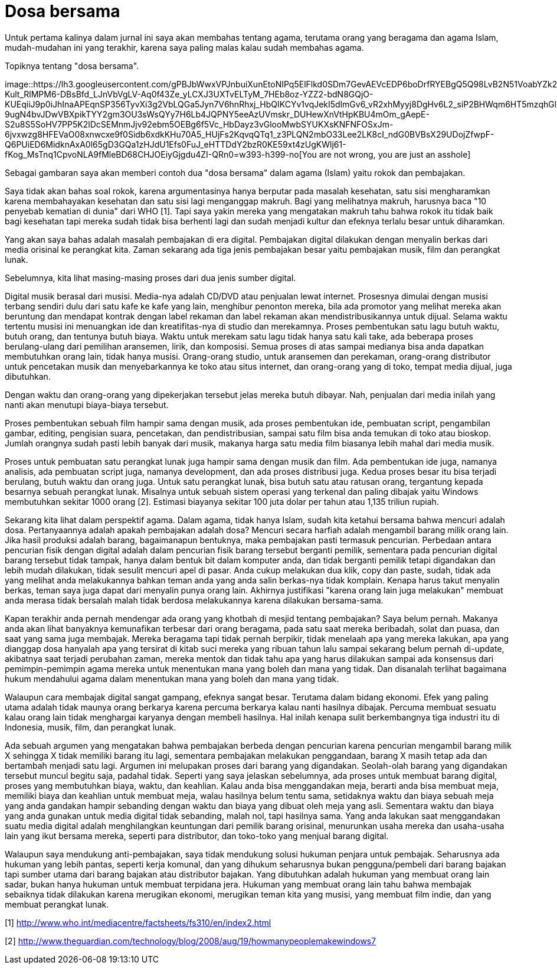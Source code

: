 =  Dosa bersama

Untuk pertama kalinya dalam jurnal ini saya akan membahas tentang agama,
terutama orang yang beragama dan agama Islam, mudah-mudahan ini yang terakhir,
karena saya paling malas kalau sudah membahas agama.

Topiknya tentang "dosa bersama".

image::https://lh3.googleusercontent.com/gPBJbWwxVPJnbuiXunEtoNIPq5ElFlkd0SDm7GevAEVcEDP6boDrfRYEBgQ5Q98LvB2N51VoabYZk2785r9e_pf5eFocB909u_t5GIxpc-Kult_RlMPM6-DBsBfd_LJnVbVgLV-Aq0f43Ze_yLCXJ3UXTvELTyM_7HEb8oz-YZZ2-bdN8GQjO-KUEqiiJ9p0iJhInaAPEqnSP356TyvXi3g2VbLQGa5Jyn7V6hnRhxj_HbQIKCYv1vqJekI5dlmGv6_vR2xhMyyj8DgHv6L2_siP2BHWqm6HT5mzqhGlTXarY7PtWs93kDIKRfuRHkl130fOwqp6mkG61434kYFa3U3Hh2mkH4bOm9pCwxHapyhd0ARTE4gEmhKQKTyg-9ugN4bvJDwVBXpikTYY2gm3OU3sWsQYy7H6Lb4JQPNY5eeAzUVmskr_DUHewXnVtHpKBU4mOm_gAepE-S2u8S5SoHV7PP5K2lDcSEMnmJjv92ebm5OEBg6f5Vc_HbDayz3vGlooMwbSYUKXsKNFNFOSxJm-6jvxwzg8HFEVaO08xnwcxe9f0Sidb6xdkKHu70A5_HUjFs2KqvqQTq1_z3PLQN2mbO33Lee2LK8cI_ndG0BVBsX29UDojZfwpF-Q6PUiED6MidknAxA0l65gD3GQa1zHJdU1Efs0FuJ_eHTTDdY2bzR0KE59xt4zUgKWlj61-fKog_MsTnq1CpvoNLA9fMleBD68CHJOEiyGjgdu4ZI-QRn0=w393-h399-no[You
are not wrong, you are just an asshole]

Sebagai gambaran saya akan memberi contoh dua "dosa bersama" dalam agama
(Islam) yaitu rokok dan pembajakan.

Saya tidak akan bahas soal rokok, karena argumentasinya hanya berputar pada
masalah kesehatan, satu sisi mengharamkan karena membahayakan kesehatan dan
satu sisi lagi menganggap makruh.
Bagi yang melihatnya makruh, harusnya baca "10 penyebab kematian di dunia"
dari WHO [1].
Tapi saya yakin mereka yang mengatakan makruh tahu bahwa rokok itu tidak baik
bagi kesehatan tapi mereka sudah tidak bisa berhenti lagi dan sudah menjadi
kultur dan efeknya terlalu besar untuk diharamkan.

Yang akan saya bahas adalah masalah pembajakan di era digital.
Pembajakan digital dilakukan dengan menyalin berkas dari media orisinal ke
perangkat kita.
Zaman sekarang ada tiga jenis pembajakan besar yaitu pembajakan musik, film
dan perangkat lunak.

Sebelumnya, kita lihat masing-masing proses dari dua jenis sumber digital.

Digital musik berasal dari musisi.
Media-nya adalah CD/DVD atau penjualan lewat internet.
Prosesnya dimulai dengan musisi terbang sendiri dulu dari satu kafe ke kafe
yang lain, menghibur penonton mereka, bila ada promotor yang melihat mereka
akan beruntung dan mendapat kontrak dengan label rekaman dan label rekaman
akan mendistribusikannya untuk dijual.
Selama waktu tertentu musisi ini menuangkan ide dan kreatifitas-nya di studio
dan merekamnya.
Proses pembentukan satu lagu butuh waktu, butuh orang, dan tentunya butuh
biaya.
Waktu untuk merekam satu lagu tidak hanya satu kali take, ada beberapa proses
berulang-ulang dari pemilihan aransemen, lirik, dan komposisi.
Semua proses di atas sampai medianya bisa anda dapatkan membutuhkan orang
lain, tidak hanya musisi.
Orang-orang studio, untuk aransemen dan perekaman, orang-orang distributor
untuk pencetakan musik dan menyebarkannya ke toko atau situs internet, dan
orang-orang yang di toko, tempat media dijual, juga dibutuhkan.

Dengan waktu dan orang-orang yang dipekerjakan tersebut jelas mereka butuh
dibayar.
Nah, penjualan dari media inilah yang nanti akan menutupi biaya-biaya
tersebut.

Proses pembentukan sebuah film hampir sama dengan musik, ada proses
pembentukan ide, pembuatan script, pengambilan gambar, editing, pengisian
suara, pencetakan, dan pendistribusian, sampai satu film bisa anda temukan di
toko atau bioskop.
Jumlah orangnya sudah pasti lebih banyak dari musik, makanya harga satu media
film biasanya lebih mahal dari media musik.

Proses untuk pembuatan satu perangkat lunak juga hampir sama dengan musik dan
film.
Ada pembentukan ide juga, namanya analisis, ada pembuatan script juga, namanya
development, dan ada proses distribusi juga.
Kedua proses besar itu bisa terjadi berulang, butuh waktu dan orang juga.
Untuk satu perangkat lunak, bisa butuh satu atau ratusan orang, tergantung
kepada besarnya sebuah perangkat lunak.
Misalnya untuk sebuah sistem operasi yang terkenal dan paling dibajak yaitu
Windows membutuhkan sekitar 1000 orang [2].
Estimasi biayanya sekitar 100 juta dolar per tahun atau 1,135 triliun rupiah.

Sekarang kita lihat dalam perspektif agama.
Dalam agama, tidak hanya Islam, sudah kita ketahui bersama bahwa mencuri
adalah dosa.
Pertanyaannya adalah apakah pembajakan adalah dosa?
Mencuri secara harfiah adalah mengambil barang milik orang lain.
Jika hasil produksi adalah barang, bagaimanapun bentuknya, maka pembajakan
pasti termasuk pencurian.
Perbedaan antara pencurian fisik dengan digital adalah dalam pencurian fisik
barang tersebut berganti pemilik, sementara pada pencurian digital barang
tersebut tidak tampak, hanya dalam bentuk bit dalam komputer anda, dan tidak
berganti pemilik tetapi digandakan dan lebih mudah dilakukan, tidak sesulit
mencuri apel di pasar.
Anda cukup melakukan dua klik, copy dan paste, sudah, tidak ada yang melihat
anda melakukannya bahkan teman anda yang anda salin berkas-nya tidak komplain.
Kenapa harus takut menyalin berkas, teman saya juga dapat dari menyalin punya
orang lain.
Akhirnya justifikasi "karena orang lain juga melakukan" membuat anda merasa
tidak bersalah malah tidak berdosa melakukannya karena dilakukan bersama-sama.

Kapan terakhir anda pernah mendengar ada orang yang khotbah di mesjid tentang
pembajakan?
Saya belum pernah.
Makanya anda akan lihat banyaknya kemunafikan terbesar dari orang beragama,
pada satu saat mereka beribadah, solat dan puasa, dan saat yang sama juga
membajak.
Mereka beragama tapi tidak pernah berpikir, tidak menelaah apa yang mereka
lakukan, apa yang dianggap dosa hanyalah apa yang tersirat di kitab suci
mereka yang ribuan tahun lalu sampai sekarang belum pernah di-update,
akibatnya saat terjadi perubahan zaman, mereka mentok dan tidak tahu apa yang
harus dilakukan sampai ada konsensus dari pemimpin-pemimpin agama mereka untuk
menentukan mana yang boleh dan mana yang tidak.
Dan disanalah terlihat bagaimana hukum mendahului agama dalam menentukan mana
yang boleh dan mana yang tidak.

Walaupun cara membajak digital sangat gampang, efeknya sangat besar.
Terutama dalam bidang ekonomi.
Efek yang paling utama adalah tidak maunya orang berkarya karena percuma
berkarya kalau nanti hasilnya dibajak.
Percuma membuat sesuatu kalau orang lain tidak menghargai karyanya dengan
membeli hasilnya.
Hal inilah kenapa sulit berkembangnya tiga industri itu di Indonesia, musik,
film, dan perangkat lunak.

Ada sebuah argumen yang mengatakan bahwa pembajakan berbeda dengan pencurian
karena pencurian mengambil barang milik X sehingga X tidak memiliki barang itu
lagi, sementara pembajakan melakukan penggandaan, barang X masih tetap ada dan
bertambah menjadi satu lagi.
Argumen ini melupakan proses dari barang yang digandakan.
Seolah-olah barang yang digandakan tersebut muncul begitu saja, padahal tidak.
Seperti yang saya jelaskan sebelumnya, ada proses untuk membuat barang
digital, proses yang membutuhkan biaya, waktu, dan keahlian.
Kalau anda bisa menggandakan meja, berarti anda bisa membuat meja, memiliki
biaya dan keahlian untuk membuat meja, walau hasilnya belum tentu sama,
setidaknya waktu dan biaya sebuah meja yang anda gandakan hampir sebanding
dengan waktu dan biaya yang dibuat oleh meja yang asli.
Sementara waktu dan biaya yang anda gunakan untuk media digital tidak
sebanding, malah nol, tapi hasilnya sama.
Yang anda lakukan saat menggandakan suatu media digital adalah menghilangkan
keuntungan dari pemilik barang orisinal, menurunkan usaha mereka dan
usaha-usaha lain yang ikut bersama mereka, seperti para distributor, dan
toko-toko yang menjual barang digital.

Walaupun saya mendukung anti-pembajakan, saya tidak mendukung solusi hukuman
penjara untuk pembajak.
Seharusnya ada hukuman yang lebih pantas, seperti kerja komunal, dan yang
dihukum seharusnya bukan pengguna/pembeli dari barang bajakan tapi sumber
utama dari barang bajakan atau distributor bajakan.
Yang dibutuhkan adalah hukuman yang membuat orang lain sadar, bukan hanya
hukuman untuk membuat terpidana jera.
Hukuman yang membuat orang lain tahu bahwa membajak sebaiknya tidak dilakukan
karena merugikan ekonomi, merugikan teman kita yang musisi, yang membuat film
indie, dan yang membuat perangkat lunak.

--

[1] http://www.who.int/mediacentre/factsheets/fs310/en/index2.html

[2] http://www.theguardian.com/technology/blog/2008/aug/19/howmanypeoplemakewindows7

